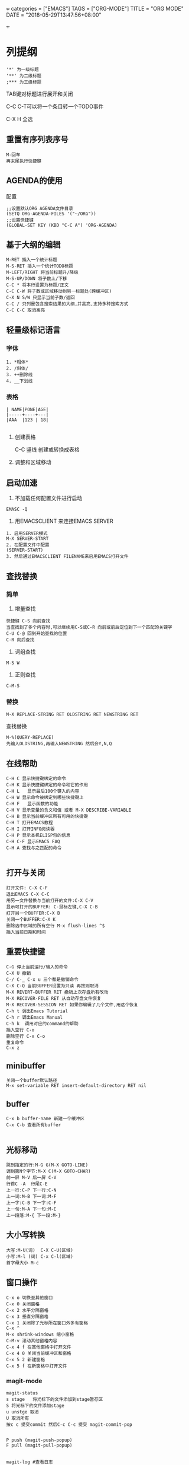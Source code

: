 
+++
categories = ["EMACS"]
TAGS = ["ORG-MODE"]
TITLE = "ORG MODE"
DATE = "2018-05-29T13:47:56+08:00"

+++

* 列提纲
#+BEGIN_SRC 
'*' 为一级标题
'**' 为二级标题
;*** 为三级标题
#+END_SRC

TAB键对标题进行展开和关闭

C-C C-T可以将一个条目转一个TODO事件

C-X H 全选
** 重置有序列表序号
#+BEGIN_SRC 
M-回车
再末尾执行快捷键
#+END_SRC

** AGENDA的使用
配置
#+BEGIN_SRC 
;;设置默认ORG AGENDA文件目录
(SETQ ORG-AGENDA-FILES '("~/ORG"))
;;设置快捷键
(GLOBAL-SET KEY (KBD "C-C A") 'ORG-AGENDA)
#+END_SRC


** 基于大纲的编辑
#+BEGIN_SRC 
M-RET 插入一个统计标题
M-S-RET 插入一个统计TODO标题
M-LEFT/RIGHT 将当前标题升/降级
M-S-UP/DOWN 将子数上/下移
C-C * 将本行设置为标题/正文
C-C C-W 将子数或区域移动到另一标题处(跨缓冲区)
C-X N S/W 只显示当前子数/返回
C-C / 只列是包含搜索结果的大纲,并高亮,支持多种搜索方式
C-C C-C 取消高亮
#+END_SRC





** 轻量级标记语言
*** 字体
#+BEGIN_SRC 
1. *粗体*
2. /斜体/
3. ++删除线
4. __下划线
#+END_SRC
*** 表格
#+BEGIN_SRC 
| NAME|PONE|AGE|
|-----+----+---|
|AAA  |123 | 18|

#+END_SRC

**** 创建表格
#+BEGIN_VERSE
C-C 竖线   创建或转换成表格
#+END_VERSE

**** 调整和区域移动

** 启动加速
1. 不加载任何配置文件进行启动
#+BEGIN_SRC 
EMASC -Q
#+END_SRC
2. 用EMACSCLIENT 来连接EMACS SERVER 
#+BEGIN_SRC 
1. 启用SERVER模式
M-X SERVER-START
2. 在配置文件中配置
(SERVER-START)
3. 然后通过EMACSCLIENT FILENAME来启用EMACS打开文件
#+END_SRC

** 查找替换

*** 简单
1. 增量查找

#+BEGIN_SRC
快捷键 C-S 向前查找
当查找到了多个内容时,可以继续用C-S或C-R 向前或前后定位到下一个匹配的关键字
C-U C-@ 回到开始查找的位置
C-R 向后查找
#+END_SRC
2. 词组查找
#+BEGIN_SRC 
M-S W 
#+END_SRC
3. 正则查找
#+BEGIN_SRC 
C-M-S
#+END_SRC
*** 替换
#+BEGIN_SRC 
M-X REPLACE-STRING RET OLDSTRING RET NEWSTRING RET
#+END_SRC

查找替换
#+BEGIN_SRC 
M-%(QUERY-REPLACE)
先输入OLDSTRING,再输入NEWSTRING 然后会Y,N,Q
#+END_SRC

** 在线帮助

#+BEGIN_SRC 
C-H C 显示快捷键绑定的命令 
C-H K 显示快捷键绑定的命令和它的作用 
C-H L   显示最后100个键入的内容 
C-H W 显示命令被绑定到哪些快捷键上 
C-H F   显示函数的功能 
C-H V 显示变量的含义和值 或者 M-X DESCRIBE-VARIABLE
C-H B 显示当前缓冲区所有可用的快捷键 
C-H T 打开EMACS教程 
C-H I 打开INFO阅读器 
C-H P 显示本机ELISP包的信息 
C-H C-F 显示EMACS FAQ 
C-H A 查找与之匹配的命令

#+END_SRC

** 打开与关闭

#+BEGIN_SRC 
打开文件: C-X C-F
退出EMACS C-X C-C
用另一文件替换与当前打开的文件:C-X C-V
显示可打开的BUFFER: C-鼠标左键,C-X C-B
打开另一个BUFFER:C-X B
关闭一个BUFFER:C-X K
删除选中区域的所有空行 M-x flush-lines ^$
插入当前日期和时间
#+END_SRC

** 重要快捷键

#+BEGIN_SRC 
C-G 停止当前运行/输入的命令
C-X U 撤销
C-/ C-_ C-x u 三个都是撤销命令
C-X C-Q 当前BUFFER设置为只读 再按则取消
M-X REVERT-BUFFER RET 撤销上次存盘所有改动
M-X RECOVER-FILE RET 从自动存盘文件恢复
M-X RECOVER-SESSION RET 如果你编辑了几个文件,用这个恢复
C-h t 调出Emacs Tutorial
C-h r 调出Emacs Manual
C-h k  调用对应的command的帮助
插入空行 C-o
删除空行 C-x C-o
重复命令
C-x z
#+END_SRC

** minibuffer 

#+BEGIN_SRC 
关闭一个buffer默认路径
M-x set-variable RET insert-default-directory RET nil
#+END_SRC

** buffer

#+BEGIN_SRC 
C-x b buffer-name 新建一个缓冲区
C-x C-b 查看所有buffer

#+END_SRC

** 光标移动

#+BEGIN_SRC 
跳到指定的行:M-G G(M-X GOTO-LINE)
调到第N个字节:M-X C(M-X GOTO-CHAR)
前一屏 M-V 后一屏 C-V
行首C -A  行尾C-E
上一行:C-P 下一行:C-N
上一词:M-B 下一词:M-F
上一字:C-B 下一字:C-F
上一句:M-A 下一句:M-E
上一段落:M-{ 下一段:M-}
#+END_SRC

** 大小写转换

#+BEGIN_SRC 
大写:M-U(词)  C-X C-U(区域)
小写:M-l (词) C-x C-l(区域)
首字母大小 M-c
#+END_SRC

** 窗口操作

#+BEGIN_SRC 
C-x o 切换至其他窗口
C-x 0 关闭窗格
C-x 2 水平分隔窗格
C-x 3 垂直分隔窗格
C-x 1 关闭除了光标所在窗口外多有窗格
C-x ^
M-x shrink-windows 缩小窗格
C-M-v 滚动其他窗格内容
C-x 4 f 在其他窗格中打开文件
C-x 4 0 关闭当前缓冲区和窗格
C-x 5 2 新建窗格
C-x 5 f 在新窗格中打开文件
#+END_SRC



*** magit-mode
#+BEGIN_SRC 
magit-status   
s stage   将光标下的文件添加到stage暂存区
S 将光标下的文件添加stage
u unstge 取消 
U 取消所有
按c c 提交commit 然后C-c C-c 提交 magit-commit-pop


P push (magit-push-popup)
F pull (magit-pull-popup)


magit-log #查看日志
#+END_SRC
